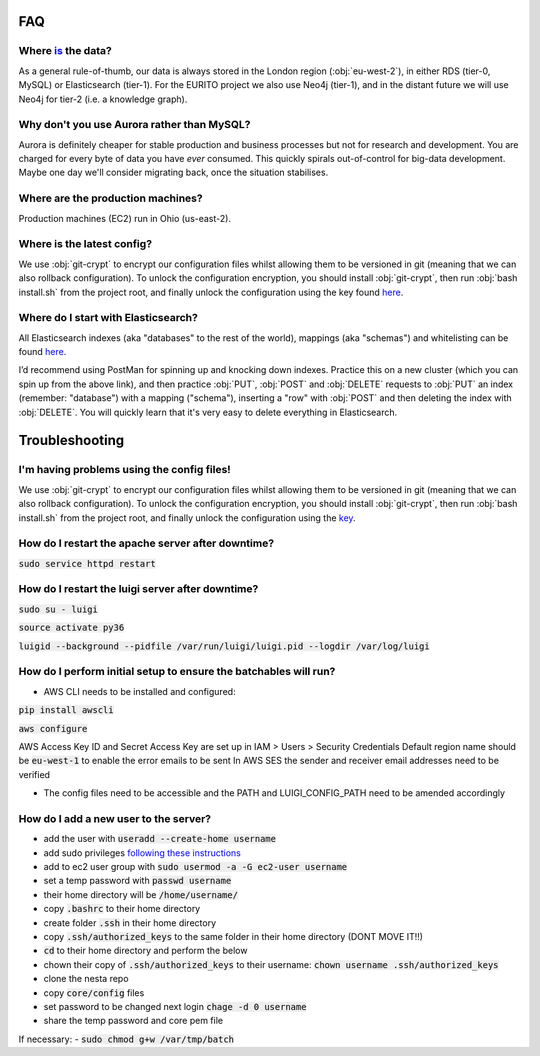 FAQ
===

Where `is <https://www.theguardian.com/news/datablog/2010/jul/16/data-plural-singular>`_ the data?
--------------------------------------------------------------------------------------------------

As a general rule-of-thumb, our data is always stored in the London region (:obj:`eu-west-2`), in either RDS (tier-0, MySQL) or Elasticsearch (tier-1). For the EURITO project we also use Neo4j (tier-1), and in the distant future we will use Neo4j for tier-2 (i.e. a knowledge graph).

Why don't you use Aurora rather than MySQL?
-------------------------------------------

Aurora is definitely cheaper for stable production and business processes but not for research and development. You are charged for every byte of data you have *ever* consumed. This quickly spirals out-of-control for big-data development. Maybe one day we'll consider migrating back, once the situation stabilises.

Where are the production machines?
----------------------------------

Production machines (EC2) run in Ohio (us-east-2).


Where is the latest config?
---------------------------

We use :obj:`git-crypt` to encrypt our configuration files whilst allowing them to be versioned in git (meaning that we can also rollback configuration). To unlock the configuration encryption, you should install :obj:`git-crypt`, then run :obj:`bash install.sh` from the project root, and finally unlock the configuration using the key found `here <s3://nesta-production-config/config.key>`_.


Where do I start with Elasticsearch?
------------------------------------

All Elasticsearch indexes (aka "databases" to the rest of the world), mappings (aka "schemas")  and whitelisting can be found `here <https://eu-west-2.console.aws.amazon.com/es/home?region=eu-west-2#>`_.

I’d recommend using PostMan for spinning up and knocking down indexes. Practice this on a new cluster (which you can spin up from the above link), and then practice :obj:`PUT`, :obj:`POST` and :obj:`DELETE` requests to :obj:`PUT` an index (remember: "database") with a mapping ("schema"), inserting a "row" with :obj:`POST` and then deleting the index with :obj:`DELETE`. You will quickly learn that it's very easy to delete everything in Elasticsearch.

Troubleshooting
===============


I'm having problems using the config files!
-------------------------------------------

We use :obj:`git-crypt` to encrypt our configuration files whilst allowing them to be versioned in git (meaning that we can also rollback configuration). To unlock the configuration encryption, you should install :obj:`git-crypt`, then run :obj:`bash install.sh` from the project root, and finally unlock the configuration using the `key <s3://nesta-production-config/config.key>`_.



How do I restart the apache server after downtime?
--------------------------------------------------

:code:`sudo service httpd restart`


How do I restart the luigi server after downtime?
-------------------------------------------------

:code:`sudo su - luigi`

:code:`source activate py36`

:code:`luigid --background --pidfile /var/run/luigi/luigi.pid --logdir /var/log/luigi`

How do I perform initial setup to ensure the batchables will run?
-----------------------------------------------------------------

- AWS CLI needs to be installed and configured:

:code:`pip install awscli`

:code:`aws configure`

AWS Access Key ID and Secret Access Key are set up in IAM > Users > Security Credentials
Default region name should be :code:`eu-west-1` to enable the error emails to be sent
In AWS SES the sender and receiver email addresses need to be verified

- The config files need to be accessible and the PATH and LUIGI_CONFIG_PATH
  need to be amended accordingly

How do I add a new user to the server?
--------------------------------------

- add the user with :code:`useradd --create-home username`
- add sudo privileges `following these instructions <https://access.redhat.com/documentation/en-US/Red_Hat_Enterprise_Linux_OpenStack_Platform/2/html/Getting_Started_Guide/ch02s03.html>`_
- add to ec2 user group with :code:`sudo usermod -a -G ec2-user username`
- set a temp password with :code:`passwd username`
- their home directory will be :code:`/home/username/`
- copy :code:`.bashrc` to their home directory
- create folder :code:`.ssh` in their home directory
- copy :code:`.ssh/authorized_keys` to the same folder in their home directory (DONT MOVE IT!!)
- :code:`cd` to their home directory and perform the below
- chown their copy of :code:`.ssh/authorized_keys` to their username: :code:`chown username .ssh/authorized_keys`
- clone the nesta repo
- copy :code:`core/config` files
- set password to be changed next login :code:`chage -d 0 username`
- share the temp password and core pem file

If necessary:
- :code:`sudo chmod g+w /var/tmp/batch`
